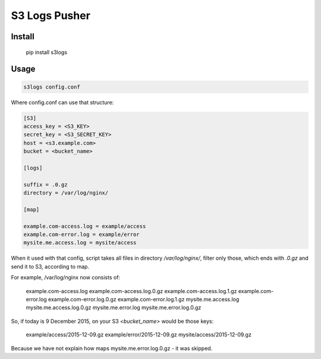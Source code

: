 S3 Logs Pusher
==============

Install
-------

    pip install s3logs

Usage
-----

.. code:: bash

    s3logs config.conf

Where config.conf can use that structure:

.. code:: ini

    [S3]
    access_key = <S3_KEY>
    secret_key = <S3_SECRET_KEY>
    host = <s3.example.com>
    bucket = <bucket_name>

    [logs]

    suffix = .0.gz
    directory = /var/log/nginx/

    [map]

    example.com-access.log = example/access
    example.com-error.log = example/error
    mysite.me.access.log = mysite/access

When it used with that config, script takes all files in directory `/var/log/nginx/`, filter only those, which ends with `.0.gz` and send it to S3, according to map.

For example, /var/log/nginx now consists of:

    example.com-access.log
    example.com-access.log.0.gz
    example.com-access.log.1.gz
    example.com-error.log
    example.com-error.log.0.gz
    example.com-error.log.1.gz
    mysite.me.access.log
    mysite.me.access.log.0.gz
    mysite.me.error.log
    mysite.me.error.log.0.gz

So, if today is 9 December 2015, on your S3 `<bucket_name>` would be those keys:

    example/access/2015-12-09.gz
    example/error/2015-12-09.gz
    mysite/access/2015-12-09.gz

Because we have not explain how maps mysite.me.error.log.0.gz - it was skipped.